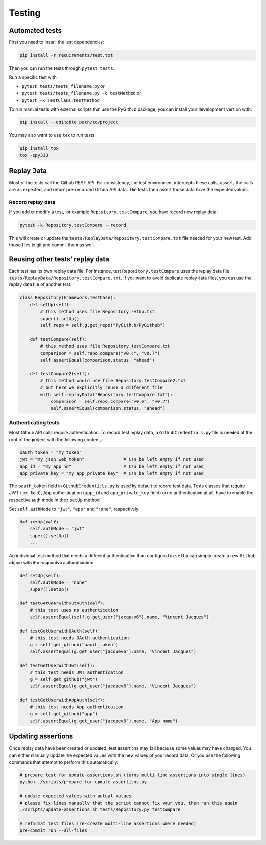 Testing
=======

Automated tests
---------------

First you need to install the test dependencies:

.. code-block:: bash

    pip install -r requirements/test.txt

Then you can run the tests through ``pytest tests``.

Run a specific test with

- ``pytest tests/tests_filename.py`` or
- ``pytest tests/tests_filename.py -k testMethod`` or
- ``pytest -k TestClass.testMethod``

To run manual tests with external scripts that use the PyGithub package, you can install your development version with:

.. code-block:: bash

    pip install --editable path/to/project

You may also want to use ``tox`` to run tests:

.. code-block:: bash

    pip install tox
    tox -epy313

Replay Data
-----------

Most of the tests call the Github REST API. For consistency, the test environment intercepts these calls,
asserts the calls are as expected, and return pre-recorded Github API data. The tests then assert those
data have the expected values.

Record replay data
~~~~~~~~~~~~~~~~~~

If you add or modify a test, for example ``Repository.testCompare``, you have record new replay data:

.. code-block:: bash

    pytest -k Repository.testCompare --record

This will create or update the ``tests/ReplayData/Repository.testCompare.txt`` file needed for your new test.
Add those files to git and commit them as well.

Reusing other tests' replay data
--------------------------------

Each test has its own replay data file. For instance, test ``Repository.testCompare`` uses
the replay data file ``tests/ReplayData/Repository.testCompare.txt``. If you want to avoid duplicate replay data files,
you can use the replay data file of another test:

.. code-block:: python

    class Repository(Framework.TestCase):
        def setUp(self):
            # this method uses file Repository.setUp.txt
            super().setUp()
            self.repo = self.g.get_repo("PyGithub/PyGithub")

        def testCompare(self):
            # this method uses file Repository.testCompare.txt
            comparison = self.repo.compare("v0.6", "v0.7")
            self.assertEqual(comparison.status, "ahead")

        def testCompare2(self):
            # this method would use file Repository.testCompare2.txt
            # but here we explicitly reuse a different file
            with self.replayData("Repository.testCompare.txt"):
                comparison = self.repo.compare("v0.6", "v0.7")
                self.assertEqual(comparison.status, "ahead")

Authenticating tests
~~~~~~~~~~~~~~~~~~~~

Most Github API calls require authentication. To record test replay data, a ``GithubCredentials.py`` file is needed
at the root of the project with the following contents:

.. code-block:: python

    oauth_token = "my_token"
    jwt = "my_json_web_token"               # Can be left empty if not used
    app_id = "my_app_id"                    # Can be left empty if not used
    app_private_key = "my_app_private_key"  # Can be left empty if not used

The ``oauth_token`` field in ``GithubCredentials.py`` is used by default to record test data.
Tests classes that require JWT (``jwt`` field), App authentication (``app_id`` and ``app_private_key`` field)
or no authentication at all, have to enable the respective auth mode in their ``setUp`` method.

Set ``self.authMode`` to ``"jwt"``, ``"app"`` and ``"none"``, respectively:

.. code-block:: python

    def setUp(self):
        self.authMode = "jwt"
        super().setUp()
        ...

An individual test method that needs a different authentication than configured in ``setUp`` can simply
create a new ``Github`` object with the respective authentication:

.. code-block:: python

    def setUp(self):
        self.authMode = "none"
        super().setUp()

    def testGetUserWithoutAuth(self):
        # this test uses no authentication
        self.assertEqual(self.g.get_user("jacquev6").name, "Vincent Jacques")

    def testGetUserWithOAuth(self):
        # this test needs OAuth authentication
        g = self.get_github("oauth_token")
        self.assertEqual(g.get_user("jacquev6").name, "Vincent Jacques")

    def testGetUserWithJwt(self):
        # this test needs JWT authentication
        g = self.get_github("jwt")
        self.assertEqual(g.get_user("jacquev6").name, "Vincent Jacques")

    def testGetUserWithAppAuth(self):
        # this test needs App authentication
        g = self.get_github("app")
        self.assertEqual(g.get_user("jacquev6").name, "App name")

.. _update-assertions:

Updating assertions
-------------------

Once replay data have been created or updated, test assertions may fail because some values may have changed.
You can either manually update the expected values with the new values of your record data. Or you use the following commands
that attempt to perform this automatically:

.. code-block:: bash

    # prepare test for update-assertions.sh (turns multi-line assertions into single lines)
    python ./scripts/prepare-for-update-assertions.py

    # update expected values with actual values
    # please fix lines manually that the script cannot fix your you, then run this again
    ./scripts/update-assertions.sh tests/Repository.py testCompare

    # reformat test files (re-create multi-line assertions where needed)
    pre-commit run --all-files
